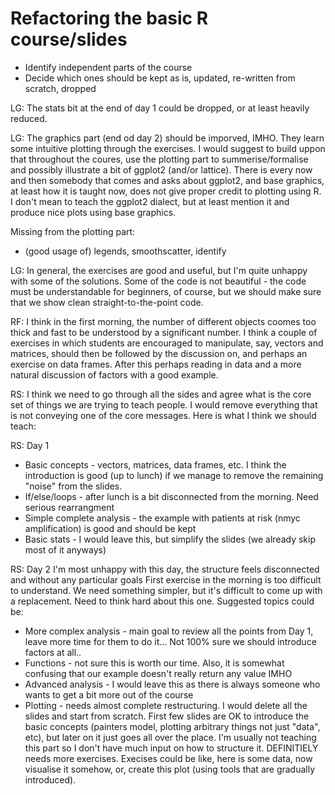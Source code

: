 * Refactoring the basic R course/slides

- Identify independent parts of the course
- Decide which ones should be kept as is, updated, re-written from scratch, dropped

LG: The stats bit at the end of day 1 could be dropped, or at least heavily reduced.

LG: The graphics part (end od day 2) should be imporved, IMHO. They learn some intuitive plotting through the exercises. I would suggest to build uppon that throughout the coures, use the plotting part to summerise/formalise and possibly illustrate a bit of ggplot2 (and/or lattice). There is every now and then somebody that comes and asks about ggplot2, and base graphics, at least how it is taught now, does not give proper credit to plotting using R. I don't mean to teach the ggplot2 dialect, but at least mention it and produce nice plots using base graphics.

Missing from the plotting part: 
- (good usage of) legends, smoothscatter, identify

LG: In general, the exercises are good and useful, but I'm quite unhappy with some of the solutions. Some of the code is not beautiful - the code must be understandable for beginners, of course, but we should make sure that we show clean straight-to-the-point code.

RF: I think in the first morning, the number of different objects coomes too thick and fast to be understood by a significant number. I think a couple of exercises in which students are encouraged to manipulate, say, vectors and matrices, should then be followed by the discussion on, and perhaps an exercise on data frames. After this perhaps reading in data and a more natural discussion of factors with a good example.

RS: I think we need to go through all the sides and agree what is the core set of things we are trying to teach people. I would remove everything that is not conveying one of the core messages. Here is what I think we should teach:

RS: Day 1
- Basic concepts - vectors, matrices, data frames, etc. I think the introduction is good (up to lunch) if we manage to remove the remaining "noise" from the slides. 
- If/else/loops - after lunch is a bit disconnected from the morning. Need serious rearrangment
- Simple complete analysis - the example with patients at risk (nmyc amplification) is good and should be kept
- Basic stats - I would leave this, but simplify the slides (we already skip most of it anyways)

RS: Day 2
I'm most unhappy with this day, the structure feels disconnected and without any particular goals
First exercise in the morning is too difficult to understand. We need something simpler, but it's difficult to come up with a replacement. Need to think hard about this one. 
Suggested topics could be:
- More complex analysis - main goal to review all the points from Day 1, leave more time for them to do it... Not 100% sure we should introduce factors at all.. 
- Functions - not sure this is worth our time. Also, it is somewhat confusing that our example doesn't really return any value IMHO
- Advanced analysis - I would leave this as there is always someone who wants to get a bit more out of the course
- Plotting - needs almost complete restructuring. I would delete all the slides and start from scratch. First few slides are OK to introduce the basic concepts (painters model, plotting arbitrary things not just "data", etc), but later on it just goes all over the place. I'm usually not teaching this part so I don't have much input on how to structure it. DEFINITIELY needs more exercises. Execises could be like, here is some data, now visualise it somehow, or, create this plot (using tools that are gradually introduced). 

